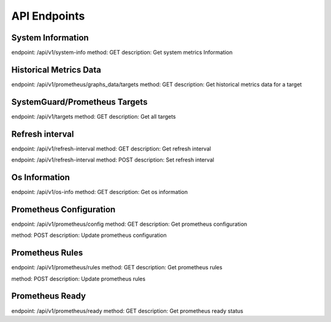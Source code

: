 API Endpoints
=============

System Information
------------------

endpoint: /api/v1/system-info
method: GET
description: Get system metrics Information


Historical Metrics Data
-----------------------

endpoint: /api/v1/prometheus/graphs_data/targets
method: GET
description: Get historical metrics data for a target

SystemGuard/Prometheus Targets
-------------------

endpoint: /api/v1/targets
method: GET
description: Get all targets


Refresh interval
-------------------


endpoint: /api/v1/refresh-interval
method: GET
description: Get refresh interval

endpoint: /api/v1/refresh-interval
method: POST
description: Set refresh interval

Os Information
-------------------

endpoint: /api/v1/os-info
method: GET
description: Get os information

Prometheus Configuration
------------------------

endpoint: /api/v1/prometheus/config
method: GET
description: Get prometheus configuration

method: POST
description: Update prometheus configuration

Prometheus Rules
----------------

endpoint: /api/v1/prometheus/rules
method: GET
description: Get prometheus rules

method: POST
description: Update prometheus rules

Prometheus Ready 
----------------

endpoint: /api/v1/prometheus/ready
method: GET
description: Get prometheus ready status

